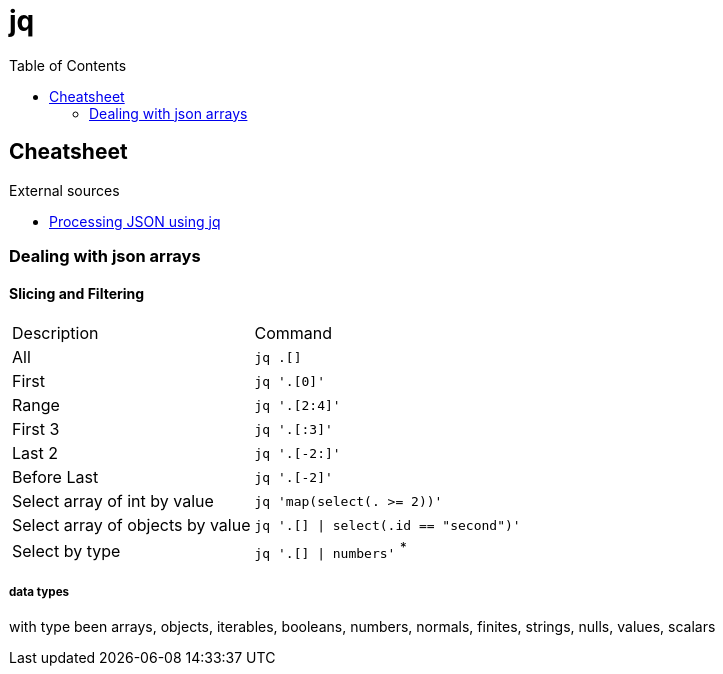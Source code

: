 = jq
:toc:
:icons: font
:source-highlighter: rouge

== Cheatsheet

.External sources
[sidebar]
****
* https://gist.github.com/olih/f7437fb6962fb3ee9fe95bda8d2c8fa4[Processing JSON using jq]
****

=== Dealing with json arrays

==== Slicing and Filtering

[cols="30,70"]
|===
|Description|Command
| All
| `jq .[]`

| First
|	`jq '.[0]'`

| Range
| `jq '.[2:4]'`

| First 3
| `jq '.[:3]'`

| Last 2
| `jq '.[-2:]'`

| Before Last
| `jq '.[-2]'`

| Select array of int by value
| `jq 'map(select(. >= 2))'`

| Select array of objects by value
m| `jq '.[] &#124; select(.id == "second")'`

| Select by type
| `jq '.[] &#124; numbers'` ^*^

|===

===== data types

with type been arrays, objects, iterables, booleans, numbers, normals, finites, strings, nulls, values, scalars